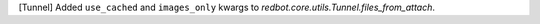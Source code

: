 [Tunnel] Added ``use_cached`` and ``images_only`` kwargs to `redbot.core.utils.Tunnel.files_from_attach`.
